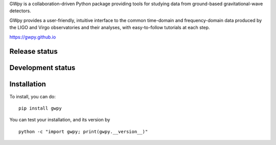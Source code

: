 GWpy is a collaboration-driven Python package providing tools for
studying data from ground-based gravitational-wave detectors.

GWpy provides a user-friendly, intuitive interface to the common
time-domain and frequency-domain data produced by the LIGO and Virgo
observatories and their analyses, with easy-to-follow tutorials at each
step.

https://gwpy.github.io

Release status
~~~~~~~~~~~~~~

|PyPI version| |DOI| |License| |Supported Python versions| |Research
software impact|

|Build Status| |Coverage Status|

Development status
~~~~~~~~~~~~~~~~~~

|Build Status dev| |Coverage Status dev| |Maintainability|

Installation
~~~~~~~~~~~~

To install, you can do:

::

    pip install gwpy

You can test your installation, and its version by

::

    python -c "import gwpy; print(gwpy.__version__)"


.. |PyPI version| image:: https://badge.fury.io/py/gwpy.svg
   :target: http://badge.fury.io/py/gwpy
.. |DOI| image:: https://zenodo.org/badge/9979119.svg
   :target: https://zenodo.org/badge/latestdoi/9979119
.. |License| image:: https://img.shields.io/pypi/l/gwpy.svg
   :target: https://choosealicense.com/licenses/gpl-3.0/
.. |Supported Python versions| image:: https://img.shields.io/pypi/pyversions/gwpy.svg
   :target: https://travis-ci.org/gwpy/gwpy
.. |Research software impact| image:: http://depsy.org/api/package/pypi/gwpy/badge.svg
   :target: http://depsy.org/package/python/gwpy
.. |Build Status| image:: https://travis-ci.org/gwpy/gwpy.svg?branch=master
   :target: https://travis-ci.org/gwpy/gwpy
.. |Coverage Status| image:: https://coveralls.io/repos/github/gwpy/gwpy/badge.svg?branch=master
   :target: https://coveralls.io/github/gwpy/gwpy?branch=master
.. |Build Status dev| image:: https://travis-ci.org/gwpy/gwpy.svg?branch=develop
   :target: https://travis-ci.org/gwpy/gwpy
.. |Coverage Status dev| image:: https://coveralls.io/repos/github/gwpy/gwpy/badge.svg?branch=develop
   :target: https://coveralls.io/github/gwpy/gwpy?branch=develop
.. |Maintainability| image:: https://api.codeclimate.com/v1/badges/2cf14445b3e070133745/maintainability
   :target: https://codeclimate.com/github/gwpy/gwpy/maintainability
